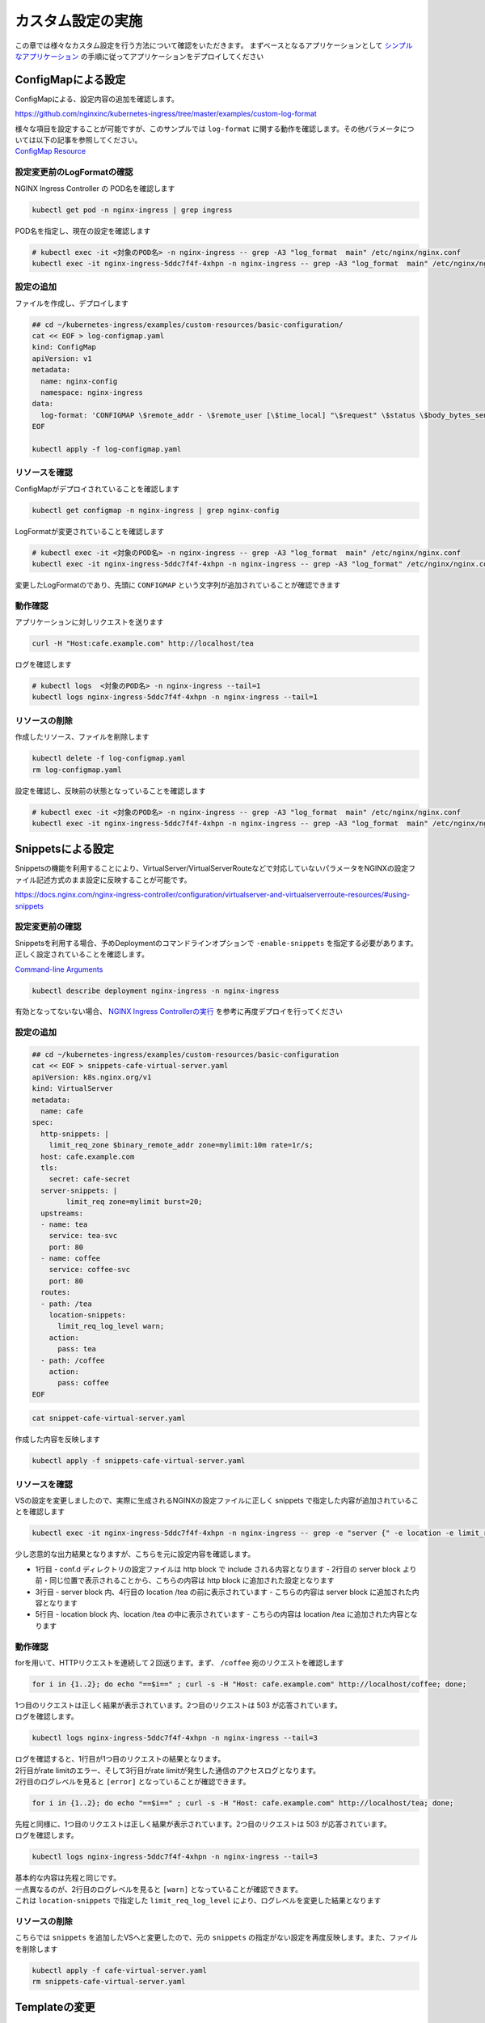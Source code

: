 カスタム設定の実施
####

この章では様々なカスタム設定を行う方法について確認をいただきます。
まずベースとなるアプリケーションとして `シンプルなアプリケーション <https://f5j-nginx-ingress-controller-lab1.readthedocs.io/en/latest/class1/module3/module3.html#web>`__ の手順に従ってアプリケーションをデプロイしてください

ConfigMapによる設定
====

ConfigMapによる、設定内容の追加を確認します。

https://github.com/nginxinc/kubernetes-ingress/tree/master/examples/custom-log-format

| 様々な項目を設定することが可能ですが、このサンプルでは ``log-format`` に関する動作を確認します。その他パラメータについては以下の記事を参照してください。
| `ConfigMap Resource <https://docs.nginx.com/nginx-ingress-controller/configuration/global-configuration/configmap-resource/>`__


設定変更前のLogFormatの確認
----

NGINX Ingress Controller の POD名を確認します

.. code-block:: cmdin

  kubectl get pod -n nginx-ingress | grep ingress

.. code-block:: bash
  :linenos:
  :caption: 実行結果サンプル

  nginx-ingress-5ddc7f4f-4xhpn          1/1     Running   4 (4d6h ago)   5d19h

POD名を指定し、現在の設定を確認します

.. code-block:: cmdin

  # kubectl exec -it <対象のPOD名> -n nginx-ingress -- grep -A3 "log_format  main" /etc/nginx/nginx.conf
  kubectl exec -it nginx-ingress-5ddc7f4f-4xhpn -n nginx-ingress -- grep -A3 "log_format  main" /etc/nginx/nginx.conf

.. code-block:: bash
  :linenos:
  :caption: 実行結果サンプル

    log_format  main  '$remote_addr - $remote_user [$time_local] "$request" '
                      '$status $body_bytes_sent "$http_referer" '
                      '"$http_user_agent" "$http_x_forwarded_for"';

設定の追加
----


ファイルを作成し、デプロイします

.. code-block:: cmdin

  ## cd ~/kubernetes-ingress/examples/custom-resources/basic-configuration/
  cat << EOF > log-configmap.yaml
  kind: ConfigMap
  apiVersion: v1
  metadata:
    name: nginx-config
    namespace: nginx-ingress
  data:
    log-format: 'CONFIGMAP \$remote_addr - \$remote_user [\$time_local] "\$request" \$status \$body_bytes_sent "\$http_referer"  "\$http_user_agent" "\$http_x_forwarded_for" "\$resource_name" "\$resource_type" "\$resource_namespace" "\$service"'
  EOF
  
  kubectl apply -f log-configmap.yaml

リソースを確認
----

ConfigMapがデプロイされていることを確認します

.. code-block:: cmdin

  kubectl get configmap -n nginx-ingress | grep nginx-config

.. code-block:: bash
  :linenos:
  :caption: 実行結果サンプル

  nginx-config                    1      1m


LogFormatが変更されていることを確認します

.. code-block:: cmdin

  # kubectl exec -it <対象のPOD名> -n nginx-ingress -- grep -A3 "log_format  main" /etc/nginx/nginx.conf
  kubectl exec -it nginx-ingress-5ddc7f4f-4xhpn -n nginx-ingress -- grep -A3 "log_format" /etc/nginx/nginx.conf

.. code-block:: bash
  :linenos:
  :caption: 実行結果サンプル

    log_format  main
                     'CONFIGMAP $remote_addr - $remote_user [$time_local] "$request" $status $body_bytes_sent "$http_referer"  "$http_user_agent" "$http_x_forwarded_for" "$resource_name" "$resource_type" "$resource_namespace" "$service"'
                     ;


変更したLogFormatのであり、先頭に ``CONFIGMAP`` という文字列が追加されていることが確認できます


動作確認
----

アプリケーションに対しリクエストを送ります

.. code-block:: cmdin

  curl -H "Host:cafe.example.com" http://localhost/tea

.. code-block:: bash
  :linenos:
  :caption: 実行結果サンプル

  Server name: tea-5c457db9-rfpxs
  Date: 31/Jan/2022:06:55:55 +0000
  URI: /tea
  Request ID: c91d025f4089dcf3db6f6127099c6965

ログを確認します

.. code-block:: cmdin

  # kubectl logs  <対象のPOD名> -n nginx-ingress --tail=1
  kubectl logs nginx-ingress-5ddc7f4f-4xhpn -n nginx-ingress --tail=1

.. code-block:: bash
  :linenos:
  :caption: 実行結果サンプル

  CONFIGMAP 10.1.1.9 - - [31/Jan/2022:06:55:55 +0000] "GET /tea HTTP/1.1" 200 156 "-"  "curl/7.68.0" "-" "cafe" "virtualserver" "default" "tea-svc"


リソースの削除
----

作成したリソース、ファイルを削除します

.. code-block:: cmdin

  kubectl delete -f log-configmap.yaml
  rm log-configmap.yaml

設定を確認し、反映前の状態となっていることを確認します

.. code-block:: cmdin

  # kubectl exec -it <対象のPOD名> -n nginx-ingress -- grep -A3 "log_format  main" /etc/nginx/nginx.conf
  kubectl exec -it nginx-ingress-5ddc7f4f-4xhpn -n nginx-ingress -- grep -A3 "log_format  main" /etc/nginx/nginx.conf

.. code-block:: bash
  :linenos:
  :caption: 実行結果サンプル

    log_format  main  '$remote_addr - $remote_user [$time_local] "$request" '
                      '$status $body_bytes_sent "$http_referer" '
                      '"$http_user_agent" "$http_x_forwarded_for"';


Snippetsによる設定
====

Snippetsの機能を利用することにより、VirtualServer/VirtualServerRouteなどで対応していないパラメータをNGINXの設定ファイル記述方式のまま設定に反映することが可能です。

`<https://docs.nginx.com/nginx-ingress-controller/configuration/virtualserver-and-virtualserverroute-resources/#using-snippets>`__


設定変更前の確認
----

Snippetsを利用する場合、予めDeploymentのコマンドラインオプションで ``-enable-snippets`` を指定する必要があります。正しく設定されていることを確認します。

`Command-line Arguments <https://docs.nginx.com/nginx-ingress-controller/configuration/global-configuration/command-line-arguments/>`__

.. code-block:: cmdin

  kubectl describe deployment nginx-ingress -n nginx-ingress

.. code-block:: bash
  :linenos:
  :caption: 実行結果サンプル
  :emphasize-lines: 13

  Name:                   nginx-ingress
  Namespace:              nginx-ingress
  CreationTimestamp:      Tue, 25 Jan 2022 11:29:13 +0000
  
  ** 省略 **
  
      Args:
        -nginx-plus
        -nginx-configmaps=$(POD_NAMESPACE)/nginx-config
        -default-server-tls-secret=$(POD_NAMESPACE)/default-server-secret
        -enable-app-protect
        -enable-app-protect-dos
        -enable-preview-policies
        -enable-snippets
   
  ** 省略 **
  
有効となってないない場合、 `NGINX Ingress Controllerの実行 <https://f5j-nginx-ingress-controller-lab1.readthedocs.io/en/latest/class1/module2/module2.html#id3>`__ を参考に再度デプロイを行ってください


設定の追加
----

.. code-block:: cmdin

  ## cd ~/kubernetes-ingress/examples/custom-resources/basic-configuration
  cat << EOF > snippets-cafe-virtual-server.yaml
  apiVersion: k8s.nginx.org/v1
  kind: VirtualServer
  metadata:
    name: cafe
  spec:
    http-snippets: |
      limit_req_zone $binary_remote_addr zone=mylimit:10m rate=1r/s;
    host: cafe.example.com
    tls:
      secret: cafe-secret
    server-snippets: |
          limit_req zone=mylimit burst=20;
    upstreams:
    - name: tea
      service: tea-svc
      port: 80
    - name: coffee
      service: coffee-svc
      port: 80
    routes:
    - path: /tea
      location-snippets:
        limit_req_log_level warn;
      action:
        pass: tea
    - path: /coffee
      action:
        pass: coffee
  EOF

.. code-block:: cmdin

  cat snippet-cafe-virtual-server.yaml

.. code-block:: bash
  :linenos:
  :caption: 実行結果サンプル
  :emphasize-lines: 6,7,11,12,22,23

  apiVersion: k8s.nginx.org/v1
  kind: VirtualServer
  metadata:
    name: cafe
  spec:
    http-snippets: |
      limit_req_zone $binary_remote_addr zone=mylimit:10m rate=1r/s;
    host: cafe.example.com
    tls:
      secret: cafe-secret
    server-snippets: |
          limit_req zone=mylimit;
    upstreams:
    - name: tea
      service: tea-svc
      port: 80
    - name: coffee
      service: coffee-svc
      port: 80
    routes:
    - path: /tea
      location-snippets:
        limit_req_log_level warn;
      action:
        pass: tea
    - path: /coffee
      action:
        pass: coffee

作成した内容を反映します

.. code-block:: cmdin

  kubectl apply -f snippets-cafe-virtual-server.yaml

リソースを確認
----

VSの設定を変更しましたので、実際に生成されるNGINXの設定ファイルに正しく snippets で指定した内容が追加されていることを確認します

.. code-block:: cmdin

  kubectl exec -it nginx-ingress-5ddc7f4f-4xhpn -n nginx-ingress -- grep -e "server {" -e location -e limit_req /etc/nginx/conf.d/vs_default_cafe.conf

.. code-block:: bash
  :linenos:
  :caption: 実行結果サンプル
  :emphasize-lines: 1,3,5

  limit_req_zone $binary_remote_addr zone=mylimit:10m rate=1r/s;
  server {
      limit_req zone=mylimit;
      location /tea {
          limit_req_log_level warn;
      location /coffee {


少し恣意的な出力結果となりますが、こちらを元に設定内容を確認します。

- 1行目
  - conf.d ディレクトリの設定ファイルは http block で include される内容となります
  - 2行目の server block より前・同じ位置で表示されることから、こちらの内容は http block に追加された設定となります
- 3行目
  - server block 内、4行目の location /tea の前に表示されています
  - こちらの内容は server block に追加された内容となります
- 5行目
  - location block 内、location /tea の中に表示されています
  - こちらの内容は location /tea に追加された内容となります

動作確認
----

forを用いて、HTTPリクエストを連続して２回送ります。まず、 ``/coffee`` 宛のリクエストを確認します

.. code-block:: cmdin

  for i in {1..2}; do echo "==$i==" ; curl -s -H "Host: cafe.example.com" http://localhost/coffee; done;

.. code-block:: bash
  :linenos:
  :caption: 実行結果サンプル

  ==1==
  Server address: 192.168.127.53:8080
  Server name: coffee-7c86d7d67c-ss2j8
  Date: 31/Jan/2022:09:55:01 +0000
  URI: /coffee
  Request ID: 0bfa4fe0baf1f0437756a448ab815d03
  ==2==
  <html>
  <head><title>503 Service Temporarily Unavailable</title></head>
  <body>
  <center><h1>503 Service Temporarily Unavailable</h1></center>
  <hr><center>nginx/1.21.3</center>
  </body>
  </html>


| 1つ目のリクエストは正しく結果が表示されています。2つ目のリクエストは 503 が応答されています。
| ログを確認します。

.. code-block:: cmdin

  kubectl logs nginx-ingress-5ddc7f4f-4xhpn -n nginx-ingress --tail=3

.. code-block:: bash
  :linenos:
  :caption: 実行結果サンプル

  10.1.1.9 - - [31/Jan/2022:09:55:01 +0000] "GET /coffee HTTP/1.1" 200 164 "-" "curl/7.68.0" "-"
  2022/01/31 09:55:01 [error] 205#205: *50 limiting requests, excess: 0.972 by zone "mylimit", client: 10.1.1.9, server: cafe.example.com, request: "GET /coffee HTTP/1.1", host: "cafe.example.com"
  10.1.1.9 - - [31/Jan/2022:09:55:01 +0000] "GET /coffee HTTP/1.1" 503 197 "-" "curl/7.68.0" "-"


| ログを確認すると、1行目が1つ目のリクエストの結果となります。
| 2行目がrate limitのエラー、そして3行目がrate limitが発生した通信のアクセスログとなります。
| 2行目のログレベルを見ると ``[error]`` となっていることが確認できます。

.. code-block:: cmdin

  for i in {1..2}; do echo "==$i==" ; curl -s -H "Host: cafe.example.com" http://localhost/tea; done;

.. code-block:: bash
  :linenos:
  :caption: 実行結果サンプル

  ==1==
  Server address: 192.168.127.55:8080
  Server name: tea-5c457db9-rfpxs
  Date: 31/Jan/2022:09:55:30 +0000
  URI: /tea
  Request ID: 3d14ac59fd88c1b507a611283045be98
  ==2==
  <html>
  <head><title>503 Service Temporarily Unavailable</title></head>
  <body>
  <center><h1>503 Service Temporarily Unavailable</h1></center>
  <hr><center>nginx/1.21.3</center>
  </body>
  </html>

| 先程と同様に、1つ目のリクエストは正しく結果が表示されています。2つ目のリクエストは 503 が応答されています。
| ログを確認します。

.. code-block:: cmdin

  kubectl logs nginx-ingress-5ddc7f4f-4xhpn -n nginx-ingress --tail=3

.. code-block:: bash
  :linenos:
  :caption: 実行結果サンプル

  10.1.1.9 - - [31/Jan/2022:09:55:30 +0000] "GET /tea HTTP/1.1" 200 156 "-" "curl/7.68.0" "-"
  2022/01/31 09:55:30 [warn] 205#205: *53 limiting requests, excess: 0.984 by zone "mylimit", client: 10.1.1.9, server: cafe.example.com, request: "GET /tea HTTP/1.1", host: "cafe.example.com"
  10.1.1.9 - - [31/Jan/2022:09:55:30 +0000] "GET /tea HTTP/1.1" 503 197 "-" "curl/7.68.0" "-"


| 基本的な内容は先程と同じです。
| 一点異なるのが、2行目のログレベルを見ると ``[warn]`` となっていることが確認できます。
| これは ``location-snippets`` で指定した ``limit_req_log_level`` により、ログレベルを変更した結果となります

リソースの削除
----

こちらでは ``snippets`` を追加したVSへと変更したので、元の ``snippets`` の指定がない設定を再度反映します。また、ファイルを削除します

.. code-block:: cmdin

  kubectl apply -f cafe-virtual-server.yaml
  rm snippets-cafe-virtual-server.yaml

Templateの変更
====

| NGINX Ingress Controller は Template で各リソースで指定されたパラメータを元に、NGINX の設定ファイルを生成しています。
| お客様が求める通信要件やアプリケーションの内容によってはこのTemplateで生成される設定ファイルでは要件を十分に満たせない場合があります。
| この章では、Template を意図した内容へ変更し、プラットフォームのベースとなる設定を変更する方法を確認します。

https://docs.nginx.com/nginx-ingress-controller/configuration/global-configuration/custom-templates/

Templateファイルは以下フォルダに格納されています。

https://github.com/nginxinc/kubernetes-ingress/tree/v2.1.0/internal/configs

- version1 : NGINX ( main ``nginx.tmpl`` 、Ingress ``nginx.ingress.tmpl`` ) 、NGINX Plus ( main ``nginx-plus.tmpl`` 、 Ingress ``nginx-plus.ingress.tmpl`` )のTemplateが格納されています 
- version2 : NGINX ( ``nginx.virtualserver.tmpl`` ) 、 NGINX Plus ( ``nginx-plus.virtualserver.tmpl`` )の VirtualServer Templateが格納されています


設定の追加
----

Template 用 ConfigMapの作成

.. code-block:: cmdin

  ## cd ~/kubernetes-ingress/examples/custom-resources/basic-configuration/

  # ベースとなるファイルを作成します
  cat << EOF > vs-custom-template.yaml
  kind: ConfigMap
  apiVersion: v1
  metadata:
    name: nginx-config
    namespace: nginx-ingress
  data:
    virtualserver-template: |
  EOF

  # ファイル末尾に nginx-plus.virtualserver.tmpl の内容を追加します
  sed "s/^/    /"  ~/kubernetes-ingress/internal/configs/version2/nginx-plus.virtualserver.tmpl >> vs-custom-template.yaml

以下の内容を参考に、Directive を追加してください。

.. code-block:: cmdin

  vi vs-custom-template.yaml

.. code-block:: bash
  :linenos:
  :caption: 実行結果サンプル
  :emphasize-lines: 3

  ※省略※
            {{ $proxyOrGRPC }}_set_header X-Forwarded-Proto {{ with $s.TLSRedirect }}{{ .BasedOn }}{{ else }}$scheme{{ end }};
            {{ $proxyOrGRPC }}_set_header X-App-Authentication $http_x_authtype:$arg_userapikey;
                {{ range $h := $l.ProxySetHeaders }}
  ※省略※

今回のサンプルは、NGINX Ingress Controller を経由する通信全てに新たなHTTP Header ``X-App-Authentication $http_x_authtype:$arg_userapikey;`` を追加する例となります

ConfigMapをデプロイします。

.. code-block:: cmdin

  ## cd ~/kubernetes-ingress/examples/custom-resources/basic-configuration/
  kubectl apply -f vs-custom-template.yaml


反映した結果を確認します。ConfigMapの反映エラーは ``kubectl logs <NIC Pod>`` で確認いただけます。正しく反映されない場合はエラーの内容をよく確認して適宜対応してください。
以下の場合、エラーなくコンフィグが正しく反映された例となります

.. code-block:: cmdin

  kubectl logs nginx-ingress-5ddc7f4f-4xhpn -n nginx-ingress --tail=5

.. code-block:: bash
  :linenos:
  :caption: 実行結果サンプル

  2022/01/31 11:19:45 [notice] 20#20: worker process 261 exited with code 0
  2022/01/31 11:19:45 [notice] 20#20: cache manager process 262 exited with code 0
  2022/01/31 11:19:45 [notice] 20#20: signal 29 (SIGIO) received
  2022/01/31 11:19:45 [notice] 20#20: signal 17 (SIGCHLD) received from 260
  2022/01/31 11:19:45 [notice] 20#20: worker process 260 exited with code 0
  2022/01/31 11:19:45 [notice] 20#20: signal 29 (SIGIO) received


今回のサンプルではバックエンドに到達した通信の情報を確認するため、以下のコンテナイメージをデプロイしますサービスとして以下を利用します。

`rteller/nginx_echo <https://hub.docker.com/r/rteller/nginx_echo>`__

バックエンドのアプリケーションの内容を以下コマンドで変更します

.. code-block:: cmdin

  sed -e "s#nginxdemos/nginx-hello:plain-text#rteller/nginx_echo:latest#g" -e "s#8080#8000#g" cafe.yaml  > echo-cafe.yaml

変更した内容を確認します。

.. code-block:: cmdin

  diff -u cafe.yaml echo-cafe.yaml

.. code-block:: bash
  :linenos:
  :caption: 実行結果サンプル
  :emphasize-lines: 7,8,10,11,19,20,28,29,31,32,40,41

  --- cafe.yaml   2022-01-25 11:17:45.239371139 +0000
  +++ echo-cafe.yaml      2022-01-31 11:25:29.065695861 +0000
  @@ -14,9 +14,9 @@
       spec:
         containers:
         - name: coffee
  -        image: nginxdemos/nginx-hello:plain-text
  +        image: rteller/nginx_echo:latest
           ports:
  -        - containerPort: 8080
  +        - containerPort: 8000
   ---
   apiVersion: v1
   kind: Service
  @@ -25,7 +25,7 @@
   spec:
     ports:
     - port: 80
  -    targetPort: 8080
  +    targetPort: 8000
       protocol: TCP
       name: http
     selector:
  @@ -47,9 +47,9 @@
       spec:
         containers:
         - name: tea
  -        image: nginxdemos/nginx-hello:plain-text
  +        image: rteller/nginx_echo:latest
           ports:
  -        - containerPort: 8080
  +        - containerPort: 8000
   ---
   apiVersion: v1
   kind: Service
  @@ -58,7 +58,7 @@
   spec:
     ports:
     - port: 80
  -    targetPort: 8080
  +    targetPort: 8000
       protocol: TCP
       name: http
     selector:


変更した内容をデプロイします。

.. code-block:: cmdin

  kubectl apply -f echo-cafe.yaml

新たにコンテナイメージを取得するため、デプロイに1分ほど必要となります。以下のように各Podが正しく動作していることを確認してください

.. code-block:: cmdin

  kubectl get pod

.. code-block:: bash
  :linenos:
  :caption: 実行結果サンプル

  NAME                      READY   STATUS    RESTARTS   AGE
  coffee-57ffcb58cc-66fdq   1/1     Running   0          22s
  coffee-57ffcb58cc-b8cgm   1/1     Running   0          8s
  tea-56b4985bd5-lwgtb      1/1     Running   0          22s


動作確認
----

Curlコマンドを用いて、サンプルリクエストを送信します。 ``jq`` コマンドを用いて、レスポンスのJSONデータからリクエストに含まれるHTTP Header情報を表示しています

.. code-block:: cmdin

  curl -s -H "Host: cafe.example.com" http://localhost/tea | jq .request.uri.headers

.. code-block:: bash
  :linenos:
  :caption: 実行結果サンプル
  :emphasize-lines: 8

  {
    "Connection": "close",
    "X-Real-IP": "10.1.1.9",
    "X-Forwarded-For": "10.1.1.9",
    "X-Forwarded-Host": "cafe.example.com",
    "X-Forwarded-Port": "80",
    "X-Forwarded-Proto": "http",
    "X-App-Authentication": ":",
    "Host": "cafe.example.com",
    "User-Agent": "curl/7.68.0",
    "Accept": "*/*"
  }

Curlコマンドでは指定していない ``X-App-Authentication`` というヘッダが追加されています。つまりこのヘッダがNGINX Ingress Controllerによって新たに追加されています。


次に、対象の ``X-App-Authentication`` というヘッダに値が表示されるよう、サンプルリクエストを送ります。Templateに追加した内容の通り、ヘッダーに表示されていることが確認できます。

.. NOTE::

  Templateに追加したHTTP Headerの値は ``$http_<name>`` という書式で参照しています。HTTPヘッダの名称(<name>)はダッシュ( ``-`` )をアンダースコア( ``_`` )に置換して指定する必要があります

.. code-block:: cmdin

  curl -s -H "Host: cafe.example.com" -H "x-authtype: APIKEY" "http://localhost/tea?userapikey=ABCD1234EFGH" | jq .request.uri.headers

.. code-block:: bash
  :linenos:
  :caption: 実行結果サンプル
  :emphasize-lines: 10

  {
    "User-Agent": "curl/7.68.0",
    "x-authtype": "APIKEY",
    "X-Forwarded-Proto": "http",
    "Connection": "close",
    "Host": "cafe.example.com",
    "Accept": "*/*",
    "X-Forwarded-Host": "cafe.example.com",
    "X-Forwarded-For": "10.1.1.9",
    "X-App-Authentication": "APIKEY:ABCD1234EFGH",
    "X-Real-IP": "10.1.1.9",
    "X-Forwarded-Port": "80"
  }

通信のログを確認します。

.. code-block:: cmdin

  kubectl logs nginx-ingress-5ddc7f4f-4xhpn -n nginx-ingress --tail=5

.. code-block:: bash
  :linenos:
  :caption: 実行結果サンプル

  10.1.1.9 - - [31/Jan/2022:11:27:26 +0000] "GET /tea HTTP/1.1" 200 849 "-" "curl/7.68.0" "-"
  10.1.1.9 - - [31/Jan/2022:11:30:33 +0000] "GET /tea?userapikey=ABCD1234EFGH HTTP/1.1" 200 957 "-" "curl/7.68.0" "-"

リソースの削除
----

.. code-block:: cmdin

  # ConfigMap を初期化します
  kubectl apply -f  ~/kubernetes-ingress/deployments/common/nginx-config.yaml
  # 再度 Pod をデプロイします
  kubectl replace --force -f ~/kubernetes-ingress/deployments/deployment/nginx-plus-ingress.yaml
  
  # 不要なファイルを削除します
  rm vs-custom-template.yaml
  rm echo-cafe.yaml